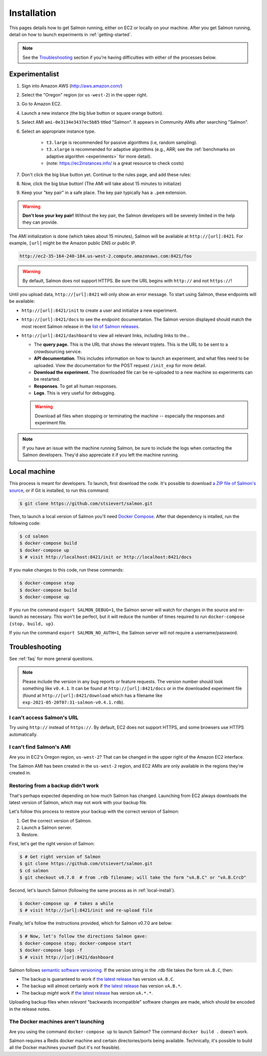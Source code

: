 .. _installation:

Installation
============

This pages details how to get Salmon running, either on EC2 or locally on your
machine. After you get Salmon running, detail on how to launch experiments in
:ref:`getting-started`.

.. note::

   See the `Troubleshooting`_ section if you're having difficulties with either
   of the processes below.

.. _Salmon's issue tracker: https://github.com/stsievert/salmon/issues

Experimentalist
---------------

1. Sign into Amazon AWS (http://aws.amazon.com/)
2. Select the "Oregon" region (or ``us-west-2``) in the upper right.
3. Go to Amazon EC2.
4. Launch a new instance (the big blue button or square orange button).
5. Select AMI ``ami-0e3134e3437ec5b85`` titled "Salmon". It appears in
   Community AMIs after searching "Salmon".
6. Select an appropriate instance type.

    * ``t3.large`` is recommended for passive algorithms (i.e, random
      sampling).
    * ``t3.xlarge`` is recommended for adaptive algorithms (e.g., ARR; see the
      :ref:`benchmarks on adaptive algorithm <experiments>` for more detail).
    * (note: https://ec2instances.info/ is a great resource to check costs)

7. Don't click the big blue button yet. Continue to the rules page, and add
   these rules:

   .. image:: imgs/networking-rule.png
      :width: 80%
      :align: center

8. Now, click the big blue button! (The AMI will take about 15 minutes to initialize)
9. Keep your "key pair" in a safe place. The key pair typically has a ``.pem``
   extension.

.. warning::

   **Don't lose your key pair!**
   Without the key pair, the Salmon developers will be severely limited in the
   help they can provide.

The AMI initialization is done (which takes about 15 minutes), Salmon will be
available at ``http://[url]:8421``. For example, ``[url]`` might be the Amazon
public DNS or public IP.

.. code::

   http://ec2-35-164-240-184.us-west-2.compute.amazonaws.com:8421/foo

.. warning::

   By default, Salmon does not support HTTPS. Be sure the URL begins with
   ``http://`` and not ``https://``!

Until you upload data, ``http://[url]:8421`` will only show an error message.
To start using Salmon, these endpoints will be available:

- ``http://[url]:8421/init`` to create a user and initialize a new experiment.
- ``http://[url]:8421/docs`` to see the endpoint documentation. The Salmon
  version displayed should match the most recent Salmon release in the `list of
  Salmon releases`_.
- ``http://[url]:8421/dashboard`` to view all relevant links, including links
  to the...

  * The **query page.** This is the URL that shows the relevant triplets. This
    is the URL to be sent to a crowdsourcing service.
  * **API documentation**. This includes information on how to launch an
    experiment, and what files need to be uploaded. View the documentation for
    the POST request ``/init_exp`` for more detail.
  * **Download the experiment.** The downloaded file can be re-uploaded to a
    new machine so experiments can be restarted.
  * **Responses**. To get all human responses.
  * **Logs**. This is very useful for debugging.

  .. warning::

     Download all files when stopping or terminating the machine -- especially
     the responses and experiment file.

.. note::

   If you have an issue with the machine running Salmon, be sure to include the
   logs when contacting the Salmon developers. They'd also appreciate it if
   you left the machine running.


.. _list of Salmon releases: https://github.com/stsievert/salmon/releases

.. _local-install:

Local machine
-------------

This process is meant for developers. To launch, first download the code.  It's
possible to download `a ZIP file of Salmon's source`_, or if Git is installed,
to run this command:

.. _a ZIP file of Salmon's source: https://github.com/stsievert/salmon/archive/refs/heads/master.zip

.. code:: shell

   $ git clone https://github.com/stsievert/salmon.git

Then, to launch a local version of Salmon you'll need `Docker Compose`_.
After that dependency is intalled, run the following code:

.. _install Docker: https://www.docker.com/products/docker-desktop
.. _install Git: https://git-scm.com/downloads

.. code:: shell

   $ cd salmon
   $ docker-compose build
   $ docker-compose up
   $ # visit http://localhost:8421/init or http://localhost:8421/docs

.. _Docker Compose: https://docs.docker.com/compose/install/

If you make changes to this code, run these commands:

.. code:: shell

	$ docker-compose stop
	$ docker-compose build
	$ docker-compose up

If you run the command ``export SALMON_DEBUG=1``, the Salmon server will watch
for changes in the source and re-launch as necessary. This won't be perfect,
but it will reduce the number of times required to run ``docker-compose {stop,
build, up}``.

If you run the command ``export SALMON_NO_AUTH=1``, the Salmon server will
not require a username/password.

.. _troubleshooting:

Troubleshooting
---------------

See :ref:`faq` for more general questions.

.. note::

   Please include the version in any bug reports or feature requests.  The
   version number should look something like ``v0.4.1``. It can be found at
   ``http://[url]:8421/docs`` or in the downloaded experiment file (found at
   ``http://[url]:8421/download`` which has a filename like
   ``exp-2021-05-20T07:31-salmon-v0.4.1.rdb``).


I can't access Salmon's URL
^^^^^^^^^^^^^^^^^^^^^^^^^^^

Try using ``http://`` instead of ``https://``.  By default, EC2 does not
support HTTPS, and some browsers use HTTPS automatically.

I can't find Salmon's AMI
^^^^^^^^^^^^^^^^^^^^^^^^^

Are you in EC2's Oregon region, ``us-west-2``? That can be changed in the upper
right of the Amazon EC2 interface.

The Salmon AMI has been created in the ``us-west-2`` region, and EC2 AMIs are
only available in the regions they're created in.


.. _restorefrombackupfaq:

Restoring from a backup didn't work
^^^^^^^^^^^^^^^^^^^^^^^^^^^^^^^^^^^

That's perhaps expected depending on how much Salmon has changed. Launching
from EC2 always downloads the latest version of Salmon, which may not work with
your backup file.

Let's follow this process to restore your backup with the correct version of Salmon:

1. Get the correct version of Salmon.
2. Launch a Salmon server.
3. Restore.

First, let's get the right version of Salmon:

.. code-block:: shell

   $ # Get right version of Salmon
   $ git clone https://github.com/stsievert/salmon.git
   $ cd salmon
   $ git checkout v0.7.0  # from .rdb filename; will take the form "vA.B.C" or "vA.B.CrcD"

Second, let's launch Salmon (following the same process as in
:ref:`local-install`).

.. code-block:: shell

   $ docker-compose up  # takes a while
   $ # visit http://[url]:8421/init and re-upload file

Finally, let's follow the instructions provided, which for Salmon v0.7.0 are
below:

.. code-block:: shell

   $ # Now, let's follow the directions Salmon gave:
   $ docker-compose stop; docker-compose start
   $ docker-compose logs -f
   $ # visit http://[ur]:8421/dashboard

Salmon follows `semantic software versioning`_. If the version string in the
.rdb file takes the form ``vA.B.C``, then:

* The backup is guaranteed to work if `the latest release`_ has version
  ``vA.B.C``.
* The backup will almost certainly work if `the latest release`_ has version
  ``vA.B.*``.
* The backup `might` work if `the latest release`_ has version ``vA.*.*``.

Uploading backup files when `relevant` "backwards incompatible" software
changes are made, which should be encoded in the release notes.

.. _semantic software versioning: https://semver.org/
.. _the latest release: https://github.com/stsievert/salmon/releases

The Docker machines aren't launching
^^^^^^^^^^^^^^^^^^^^^^^^^^^^^^^^^^^^

Are you using the command ``docker-compose up`` to launch Salmon? The command
``docker build .`` doesn't work.

Salmon requires a Redis docker machine and certain directories/ports being
available. Technically, it's possible to build all the Docker machines
yourself (but it's not feasible).

